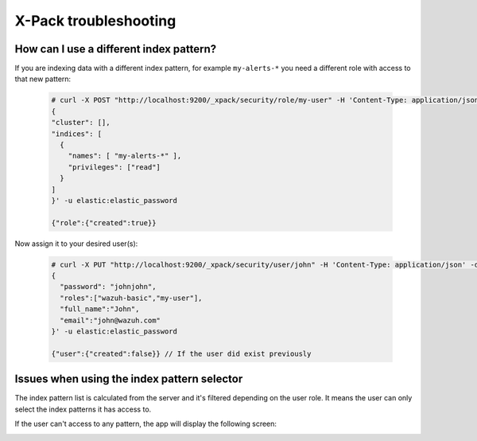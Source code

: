 .. Copyright (C) 2019 Wazuh, Inc.

.. _xpack_troubleshooting:

X-Pack troubleshooting
======================

How can I use a different index pattern?
^^^^^^^^^^^^^^^^^^^^^^^^^^^^^^^^^^^^^^^^

If you are indexing data with a different index pattern, for example ``my-alerts-*`` you need a different role with access to that new pattern:

  .. code-block:: none

      # curl -X POST "http://localhost:9200/_xpack/security/role/my-user" -H 'Content-Type: application/json' -d'
      {
      "cluster": [],
      "indices": [
        {
          "names": [ "my-alerts-*" ],
          "privileges": ["read"]
        }
      ]
      }' -u elastic:elastic_password

      {"role":{"created":true}}


Now assign it to your desired user(s):

  .. code-block:: none

    # curl -X PUT "http://localhost:9200/_xpack/security/user/john" -H 'Content-Type: application/json' -d'
    {
      "password": "johnjohn",
      "roles":["wazuh-basic","my-user"],
      "full_name":"John",
      "email":"john@wazuh.com"
    }' -u elastic:elastic_password

    {"user":{"created":false}} // If the user did exist previously

Issues when using the index pattern selector
^^^^^^^^^^^^^^^^^^^^^^^^^^^^^^^^^^^^^^^^^^^^

The index pattern list is calculated from the server and it's filtered depending on the user role. It means the user can only select the index patterns it has access to.

If the user can't access to any pattern, the app will display the following screen:

.. image:: ../../../images/kibana-app/configure-xpack/xpack-troubleshooting/xpack14.png
  :align: center
  :width: 50%
